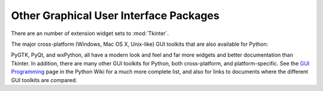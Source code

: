 .. _other-gui-packages:

Other Graphical User Interface Packages
=======================================

There are an number of extension widget sets to :mod:`Tkinter`.


.. seealso::

   `Python megawidgets <http://pmw.sourceforge.net/>`_
      is a toolkit for building high-level compound widgets in Python using the
      :mod:`Tkinter` module.  It consists of a set of base classes and a library of
      flexible and extensible megawidgets built on this foundation. These megawidgets
      include notebooks, comboboxes, selection widgets, paned widgets, scrolled
      widgets, dialog windows, etc.  Also, with the Pmw.Blt interface to BLT, the
      busy, graph, stripchart, tabset and vector commands are be available.

      The initial ideas for Pmw were taken from the Tk ``itcl`` extensions ``[incr
      Tk]`` by Michael McLennan and ``[incr Widgets]`` by Mark Ulferts. Several of the
      megawidgets are direct translations from the itcl to Python. It offers most of
      the range of widgets that ``[incr Widgets]`` does, and is almost as complete as
      Tix, lacking however Tix's fast :class:`HList` widget for drawing trees.

   `Tkinter3000 Widget Construction Kit (WCK) <http://tkinter.effbot.org/>`_
      is a library that allows you to write new Tkinter widgets in pure Python.  The
      WCK framework gives you full control over widget creation, configuration, screen
      appearance, and event handling.  WCK widgets can be very fast and light-weight,
      since they can operate directly on Python data structures, without having to
      transfer data through the Tk/Tcl layer.

      .. % 

The major cross-platform (Windows, Mac OS X, Unix-like) GUI toolkits that are
also available for Python:


.. seealso::

   `PyGTK <http://www.pygtk.org/>`_
      is a set of bindings for the `GTK <http://www.gtk.org/>`_ widget set. It
      provides an object oriented interface that is slightly higher level than the C
      one. It comes with many more widgets than Tkinter provides, and
      has good Python-specific reference documentation. There are also `bindings
      <http://www.daa.com.au/~james/gnome/>`_ to  `GNOME <http://www.gnome.org>`_.
      One well known PyGTK application is
      `PythonCAD <http://www.pythoncad.org/>`_. An
      online `tutorial <http://www.pygtk.org/pygtk2tutorial/index.html>`_ is
      available.

   `PyQt <//http://www.riverbankcomputing.co.uk/pyqt/index.php>`_
      PyQt is a :program:`sip`\ -wrapped binding to the Qt toolkit.  Qt is an
      extensive C++ GUI application development framework that is
      available for Unix, Windows and Mac OS X. :program:`sip` is a tool
      for generating bindings for C++ libraries as Python classes, and
      is specifically designed for Python. The *PyQt3* bindings have a
      book, `GUI Programming with Python: QT Edition
      <http://www.commandprompt.com/community/pyqt/>`_ by Boudewijn
      Rempt. The *PyQt4* bindings also have a book, `Rapid GUI Programming
      with Python and Qt <http://www.qtrac.eu/pyqtbook.html>`_, by Mark
      Summerfield.

   `wxPython <http://www.wxpython.org>`_
      wxPython is a cross-platform GUI toolkit for Python that is built around the
      popular `wxWidgets <http://www.wxwidgets.org/>`_ (formerly
      wxWindows) C++ toolkit.  It provides a
      native look and feel for applications on Windows, Mac OS X, and Unix systems by
      using each platform's native widgets where ever possible, (GTK+ on Unix-like
      systems).  In addition to an extensive set of widgets, wxPython provides classes
      for online documentation and context sensitive help, printing, HTML viewing,
      low-level device context drawing, drag and drop, system clipboard access, an
      XML-based resource format and more, including an ever growing library of user-
      contributed modules.  wxPython has a book,
      `wxPython in Action <http://www.amazon.com/exec/obidos/ASIN/1932394621>`_,
      by Noel Rappin and Robin Dunn.

PyGTK, PyQt, and wxPython, all have a modern look and feel and far more
widgets and better documentation than Tkinter. In addition,
there are many other GUI toolkits for Python, both cross-platform, and
platform-specific. See the `GUI Programming
<http://wiki.python.org/moin/GuiProgramming>`_ page in the Python Wiki for a
much more complete list, and also for links to documents where the
different GUI toolkits are compared.

